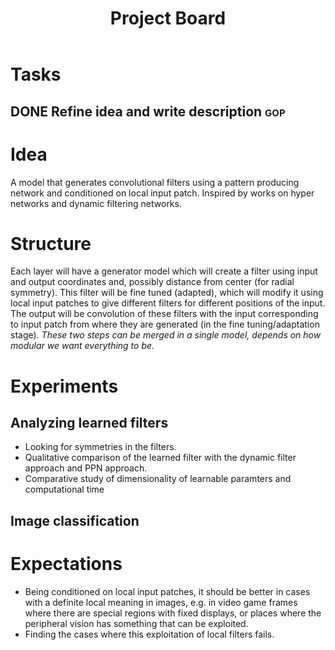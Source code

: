 #+TITLE: Project Board

* Tasks
** DONE Refine idea and write description                               :gop:

* Idea
A model that generates convolutional filters using a pattern producing network
and conditioned on local input patch. Inspired by works on hyper networks and
dynamic filtering networks. 

* Structure
Each layer will have a generator model which will create a filter using input
and output coordinates and, possibly distance from center (for radial symmetry).
This filter will be fine tuned (adapted), which will modify it using local
input patches to give different filters for different positions of the input.
The output will be convolution of these filters with the input corresponding to
input patch from where they are generated (in the fine tuning/adaptation stage).
/These two steps can be merged in a single model, depends on how modular we want
everything to be./

* Experiments
** Analyzing learned filters
   - Looking for symmetries in the filters.
   - Qualitative comparison of the learned filter with the dynamic filter
     approach and PPN approach.
   - Comparative study of dimensionality of learnable paramters and
     computational time 
** Image classification

* Expectations
  - Being conditioned on local input patches, it should be better in cases with
    a definite local meaning in images, e.g. in video game frames where there
    are special regions with fixed displays, or places where the peripheral
    vision has something that can be exploited.
  - Finding the cases where this exploitation of local filters fails.
